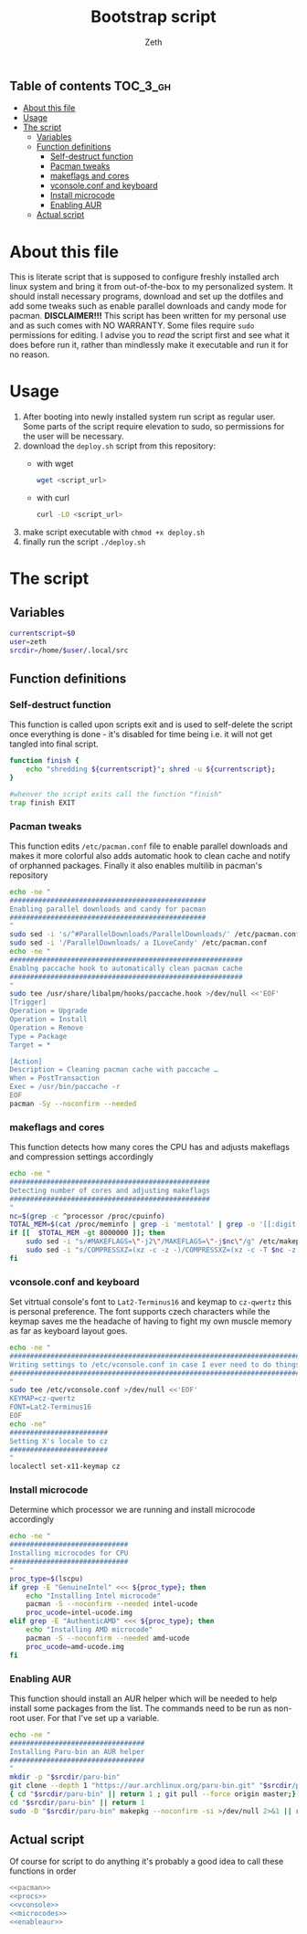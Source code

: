 #+TITLE: Bootstrap script
#+author:    Zeth
#+email:     zeth@zethjack.eu
#+PROPERTY: header-args:sh :tangle no :shebang "#!/bin/env bash" :padline no :tangle-mode (identity #o755)

:PROPERTIES:
:VISIBILITY: children
:END:

** Table of contents :TOC_3_gh:
- [[#about-this-file][About this file]]
- [[#usage][Usage]]
- [[#the-script][The script]]
  - [[#variables][Variables]]
  - [[#function-definitions][Function definitions]]
    - [[#self-destruct-function][Self-destruct function]]
    - [[#pacman-tweaks][Pacman tweaks]]
    - [[#makeflags-and-cores][makeflags and cores]]
    - [[#vconsoleconf-and-keyboard][vconsole.conf and keyboard]]
    - [[#install-microcode][Install microcode]]
    - [[#enabling-aur][Enabling AUR]]
  - [[#actual-script][Actual script]]

* About this file
This is literate script that is supposed to configure freshly installed arch linux system and bring it from out-of-the-box to my personalized system. It should install necessary programs, download and set up the dotfiles and add some tweaks such as enable parallel downloads and candy mode for pacman.
*DISCLAIMER!!!* This script has been written for my personal use and as such comes with NO WARRANTY. Some files require =sudo= permissions for editing. I advise you to /read/ the script first and see what it does before run it, rather than mindlessly make it executable and run it for no reason.

* Usage
1. After booting into newly installed system run script as regular user. Some parts of the script require elevation to sudo, so permissions for the user will be necessary.
2. download the =deploy.sh= script from this repository:
   - with wget
     #+begin_src sh :tangle no :shebang
     wget <script_url>
     #+end_src
   - with curl
     #+begin_src sh :tangle no :shebang
     curl -LO <script_url>
     #+end_src
3. make script executable with =chmod +x deploy.sh=
4. finally run the script =./deploy.sh=
* The script

** Variables
#+BEGIN_SRC sh
currentscript=$0
user=zeth
srcdir=/home/$user/.local/src
#+END_SRC

** Function definitions

*** Self-destruct function
This function is called upon scripts exit and is used to self-delete the script once everything is done - it's disabled for time being i.e. it will not get tangled into final script.
#+BEGIN_SRC sh :tangle no
function finish {
    echo "shredding ${currentscript}"; shred -u ${currentscript};
}

#whenver the script exits call the function "finish"
trap finish EXIT
#+END_SRC

*** Pacman tweaks
This function edits =/etc/pacman.conf= file to enable parallel downloads and makes it more colorful also adds automatic hook to clean cache and notify of orphanned packages. Finally it also enables multilib in pacman's repository
#+begin_src sh :noweb-ref pacman
echo -ne "
################################################
Enabling parallel downloads and candy for pacman
################################################
"
sudo sed -i 's/^#ParallelDownloads/ParallelDownloads/' /etc/pacman.conf
sudo sed -i '/ParallelDownloads/ a ILoveCandy' /etc/pacman.conf
echo -ne "
#########################################################
Enablng paccache hook to automatically clean pacman cache
#########################################################
"
sudo tee /usr/share/libalpm/hooks/paccache.hook >/dev/null <<'EOF'
[Trigger]
Operation = Upgrade
Operation = Install
Operation = Remove
Type = Package
Target = *

[Action]
Description = Cleaning pacman cache with paccache …
When = PostTransaction
Exec = /usr/bin/paccache -r
EOF
pacman -Sy --noconfirm --needed
#+end_src

#+RESULTS:

*** makeflags and cores
This function detects how many cores the CPU has and adjusts makeflags and compression settings accordingly
#+begin_src sh :noweb-ref procs
echo -ne "
#################################################
Detecting number of cores and adjusting makeflags
#################################################
"
nc=$(grep -c ^processor /proc/cpuinfo)
TOTAL_MEM=$(cat /proc/meminfo | grep -i 'memtotal' | grep -o '[[:digit:]]*')
if [[  $TOTAL_MEM -gt 8000000 ]]; then
    sudo sed -i "s/#MAKEFLAGS=\"-j2\"/MAKEFLAGS=\"-j$nc\"/g" /etc/makepkg.conf
    sudo sed -i "s/COMPRESSXZ=(xz -c -z -)/COMPRESSXZ=(xz -c -T $nc -z -)/g" /etc/makepkg.conf
fi
#+end_src

*** vconsole.conf and keyboard
Set vitrtual console's font to =Lat2-Terminus16= and keymap to =cz-qwertz= this is personal preference. The font supports czech characters while the keymap saves me the headache of having to fight my own muscle memory as far as keyboard layout goes.
#+begin_src sh :noweb-ref vconsole
echo -ne "
################################################################################
Writing settings to /etc/vconsole.conf in case I ever need to do things from TTY
################################################################################
"
sudo tee /etc/vconsole.conf >/dev/null <<'EOF'
KEYMAP=cz-qwertz
FONT=Lat2-Terminus16
EOF
echo -ne"
########################
Setting X's locale to cz
########################
"
localectl set-x11-keymap cz
#+end_src

*** Install microcode
Determine which processor we are running and install microcode accordingly
#+begin_src sh :noweb-ref microcodes
echo -ne "
#############################
Installing microcodes for CPU
#############################
"
proc_type=$(lscpu)
if grep -E "GenuineIntel" <<< ${proc_type}; then
    echo "Installing Intel microcode"
    pacman -S --noconfirm --needed intel-ucode
    proc_ucode=intel-ucode.img
elif grep -E "AuthenticAMD" <<< ${proc_type}; then
    echo "Installing AMD microcode"
    pacman -S --noconfirm --needed amd-ucode
    proc_ucode=amd-ucode.img
fi
#+end_src


*** Enabling AUR
This function should install an AUR helper which will be needed to help install some packages from the list. The commands need to be run as non-root user. For that I've set up a variable.
#+begin_src sh :noweb-ref enableaur
echo -ne "
#################################
Installing Paru-bin an AUR helper
#################################
"
mkdir -p "$srcdir/paru-bin"
git clone --depth 1 "https://aur.archlinux.org/paru-bin.git" "$srcdir/paru" >/dev/null 2>&1 ||
{ cd "$srcdir/paru-bin" || return 1 ; git pull --force origin master;}
cd "$srcdir/paru-bin" || return 1
sudo -D "$srcdir/paru-bin" makepkg --noconfirm -si >/dev/null 2>&1 || return 1
#+end_src

** Actual script
Of course for script to do anything it's probably a good idea to call these functions in order
#+begin_src sh :tangle deploy.sh :noweb no-export
<<pacman>>
<<procs>>
<<vconsole>>
<<microcodes>>
<<enableaur>>
#+end_src
